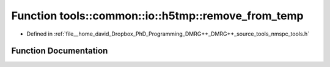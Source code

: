 .. _exhale_function_namespacetools_1_1common_1_1io_1_1h5tmp_1ab4d70b7a679a8246d3750d1fbe627569:

Function tools::common::io::h5tmp::remove_from_temp
===================================================

- Defined in :ref:`file__home_david_Dropbox_PhD_Programming_DMRG++_DMRG++_source_tools_nmspc_tools.h`


Function Documentation
----------------------


.. doxygenfunction:: tools::common::io::h5tmp::remove_from_temp(const std::string)
